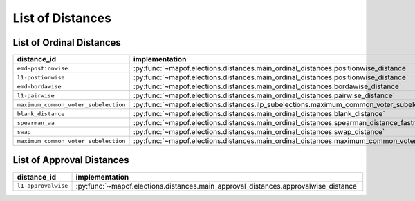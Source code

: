 .. _list_of_distances:


List of Distances
=================

List of Ordinal Distances
-------------------------

.. list-table::
   :widths: 50 50
   :header-rows: 1

   * - distance_id
     - implementation
   * - ``emd-postionwise``
     - :py:func:`~mapof.elections.distances.main_ordinal_distances.positionwise_distance`
   * - ``l1-postionwise``
     - :py:func:`~mapof.elections.distances.main_ordinal_distances.positionwise_distance`
   * - ``emd-bordawise``
     - :py:func:`~mapof.elections.distances.main_ordinal_distances.bordawise_distance`
   * - ``l1-pairwise``
     - :py:func:`~mapof.elections.distances.main_ordinal_distances.pairwise_distance`
   * - ``maximum_common_voter_subelection``
     - :py:func:`~mapof.elections.distances.ilp_subelections.maximum_common_voter_subelection`
   * - ``blank_distance``
     - :py:func:`~mapof.elections.distances.main_ordinal_distances.blank_distance`
   * - ``spearman_aa``
     - :py:func:`~mapof.elections.distances.main_ordinal_distances.spearman_distance_fastmap`
   * - ``swap``
     - :py:func:`~mapof.elections.distances.main_ordinal_distances.swap_distance`
   * - ``maximum_common_voter_subelection``
     - :py:func:`~mapof.elections.distances.main_ordinal_distances.maximum_common_voter_subelection`


List of Approval Distances
--------------------------

.. list-table::
   :widths: 50 50
   :header-rows: 1

   * - distance_id
     - implementation
   * - ``l1-approvalwise``
     - :py:func:`~mapof.elections.distances.main_approval_distances.approvalwise_distance`


